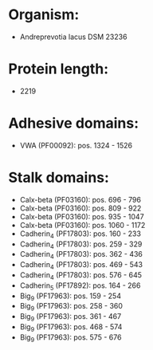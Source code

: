 * Organism:
- Andreprevotia lacus DSM 23236
* Protein length:
- 2219
* Adhesive domains:
- VWA (PF00092): pos. 1324 - 1526
* Stalk domains:
- Calx-beta (PF03160): pos. 696 - 796
- Calx-beta (PF03160): pos. 809 - 922
- Calx-beta (PF03160): pos. 935 - 1047
- Calx-beta (PF03160): pos. 1060 - 1172
- Cadherin_4 (PF17803): pos. 160 - 233
- Cadherin_4 (PF17803): pos. 259 - 329
- Cadherin_4 (PF17803): pos. 362 - 436
- Cadherin_4 (PF17803): pos. 469 - 543
- Cadherin_4 (PF17803): pos. 576 - 645
- Cadherin_5 (PF17892): pos. 164 - 266
- Big_9 (PF17963): pos. 159 - 254
- Big_9 (PF17963): pos. 258 - 360
- Big_9 (PF17963): pos. 361 - 467
- Big_9 (PF17963): pos. 468 - 574
- Big_9 (PF17963): pos. 575 - 676


